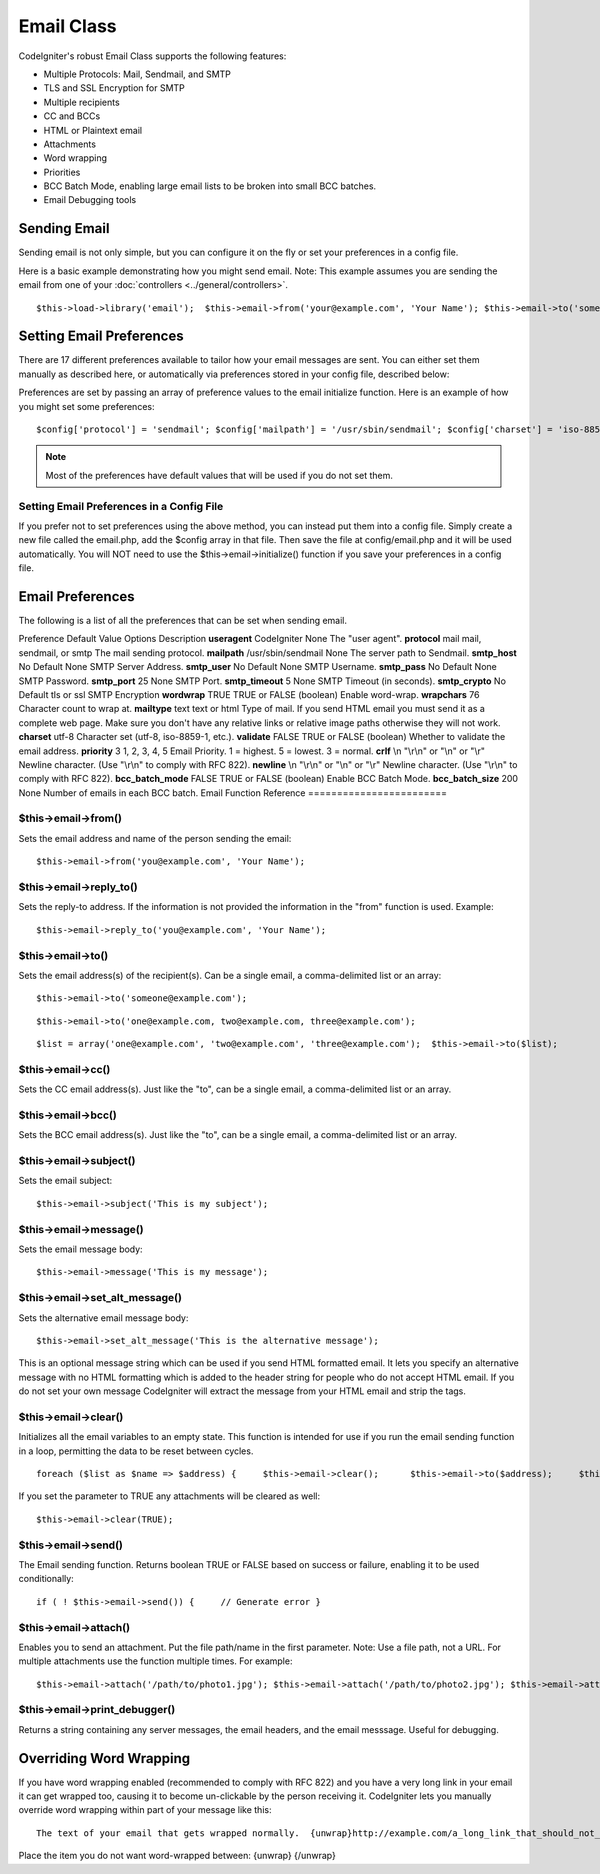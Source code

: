 ###########
Email Class
###########

CodeIgniter's robust Email Class supports the following features:

-  Multiple Protocols: Mail, Sendmail, and SMTP
-  TLS and SSL Encryption for SMTP
-  Multiple recipients
-  CC and BCCs
-  HTML or Plaintext email
-  Attachments
-  Word wrapping
-  Priorities
-  BCC Batch Mode, enabling large email lists to be broken into small
   BCC batches.
-  Email Debugging tools

Sending Email
=============

Sending email is not only simple, but you can configure it on the fly or
set your preferences in a config file.

Here is a basic example demonstrating how you might send email. Note:
This example assumes you are sending the email from one of your
:doc:`controllers <../general/controllers>`.

::

	$this->load->library('email');  $this->email->from('your@example.com', 'Your Name'); $this->email->to('someone@example.com');  $this->email->cc('another@another-example.com');  $this->email->bcc('them@their-example.com');   $this->email->subject('Email Test'); $this->email->message('Testing the email class.');    $this->email->send();  echo $this->email->print_debugger();

Setting Email Preferences
=========================

There are 17 different preferences available to tailor how your email
messages are sent. You can either set them manually as described here,
or automatically via preferences stored in your config file, described
below:

Preferences are set by passing an array of preference values to the
email initialize function. Here is an example of how you might set some
preferences::

	$config['protocol'] = 'sendmail'; $config['mailpath'] = '/usr/sbin/sendmail'; $config['charset'] = 'iso-8859-1'; $config['wordwrap'] = TRUE;  $this->email->initialize($config);

.. note:: Most of the preferences have default values that will be used
	if you do not set them.

Setting Email Preferences in a Config File
------------------------------------------

If you prefer not to set preferences using the above method, you can
instead put them into a config file. Simply create a new file called the
email.php, add the $config array in that file. Then save the file at
config/email.php and it will be used automatically. You will NOT need to
use the $this->email->initialize() function if you save your preferences
in a config file.

Email Preferences
=================

The following is a list of all the preferences that can be set when
sending email.

Preference
Default Value
Options
Description
**useragent**
CodeIgniter
None
The "user agent".
**protocol**
mail
mail, sendmail, or smtp
The mail sending protocol.
**mailpath**
/usr/sbin/sendmail
None
The server path to Sendmail.
**smtp_host**
No Default
None
SMTP Server Address.
**smtp_user**
No Default
None
SMTP Username.
**smtp_pass**
No Default
None
SMTP Password.
**smtp_port**
25
None
SMTP Port.
**smtp_timeout**
5
None
SMTP Timeout (in seconds).
**smtp_crypto**
No Default
tls or ssl
SMTP Encryption
**wordwrap**
TRUE
TRUE or FALSE (boolean)
Enable word-wrap.
**wrapchars**
76
Character count to wrap at.
**mailtype**
text
text or html
Type of mail. If you send HTML email you must send it as a complete web
page. Make sure you don't have any relative links or relative image
paths otherwise they will not work.
**charset**
utf-8
Character set (utf-8, iso-8859-1, etc.).
**validate**
FALSE
TRUE or FALSE (boolean)
Whether to validate the email address.
**priority**
3
1, 2, 3, 4, 5
Email Priority. 1 = highest. 5 = lowest. 3 = normal.
**crlf**
\\n
"\\r\\n" or "\\n" or "\\r"
Newline character. (Use "\\r\\n" to comply with RFC 822).
**newline**
\\n
"\\r\\n" or "\\n" or "\\r"
Newline character. (Use "\\r\\n" to comply with RFC 822).
**bcc_batch_mode**
FALSE
TRUE or FALSE (boolean)
Enable BCC Batch Mode.
**bcc_batch_size**
200
None
Number of emails in each BCC batch.
Email Function Reference
========================

$this->email->from()
--------------------

Sets the email address and name of the person sending the email::

	$this->email->from('you@example.com', 'Your Name');

$this->email->reply_to()
-------------------------

Sets the reply-to address. If the information is not provided the
information in the "from" function is used. Example::

	$this->email->reply_to('you@example.com', 'Your Name');

$this->email->to()
------------------

Sets the email address(s) of the recipient(s). Can be a single email, a
comma-delimited list or an array::

	$this->email->to('someone@example.com');

::

	$this->email->to('one@example.com, two@example.com, three@example.com');

::

	$list = array('one@example.com', 'two@example.com', 'three@example.com');  $this->email->to($list);

$this->email->cc()
------------------

Sets the CC email address(s). Just like the "to", can be a single email,
a comma-delimited list or an array.

$this->email->bcc()
-------------------

Sets the BCC email address(s). Just like the "to", can be a single
email, a comma-delimited list or an array.

$this->email->subject()
-----------------------

Sets the email subject::

	$this->email->subject('This is my subject');

$this->email->message()
-----------------------

Sets the email message body::

	$this->email->message('This is my message');

$this->email->set_alt_message()
---------------------------------

Sets the alternative email message body::

	$this->email->set_alt_message('This is the alternative message');

This is an optional message string which can be used if you send HTML
formatted email. It lets you specify an alternative message with no HTML
formatting which is added to the header string for people who do not
accept HTML email. If you do not set your own message CodeIgniter will
extract the message from your HTML email and strip the tags.

$this->email->clear()
---------------------

Initializes all the email variables to an empty state. This function is
intended for use if you run the email sending function in a loop,
permitting the data to be reset between cycles.

::

	foreach ($list as $name => $address) {     $this->email->clear();      $this->email->to($address);     $this->email->from('your@example.com');     $this->email->subject('Here is your info '.$name);     $this->email->message('Hi '.$name.' Here is the info you requested.');     $this->email->send(); }

If you set the parameter to TRUE any attachments will be cleared as
well::

	$this->email->clear(TRUE);

$this->email->send()
--------------------

The Email sending function. Returns boolean TRUE or FALSE based on
success or failure, enabling it to be used conditionally::

	if ( ! $this->email->send()) {     // Generate error }

$this->email->attach()
----------------------

Enables you to send an attachment. Put the file path/name in the first
parameter. Note: Use a file path, not a URL. For multiple attachments
use the function multiple times. For example::

	$this->email->attach('/path/to/photo1.jpg'); $this->email->attach('/path/to/photo2.jpg'); $this->email->attach('/path/to/photo3.jpg');  $this->email->send();

$this->email->print_debugger()
-------------------------------

Returns a string containing any server messages, the email headers, and
the email messsage. Useful for debugging.

Overriding Word Wrapping
========================

If you have word wrapping enabled (recommended to comply with RFC 822)
and you have a very long link in your email it can get wrapped too,
causing it to become un-clickable by the person receiving it.
CodeIgniter lets you manually override word wrapping within part of your
message like this::

	The text of your email that gets wrapped normally.  {unwrap}http://example.com/a_long_link_that_should_not_be_wrapped.html{/unwrap}  More text that will be wrapped normally.

Place the item you do not want word-wrapped between: {unwrap} {/unwrap}

